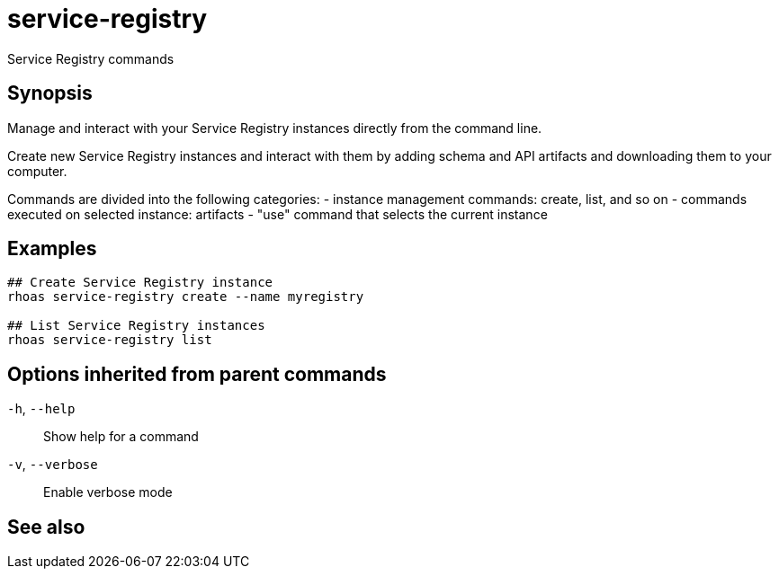 ifdef::env-github,env-browser[:context: cmd]
[id='ref-service-registry_{context}']
= service-registry

[role="_abstract"]
Service Registry commands

[discrete]
== Synopsis

 
Manage and interact with your Service Registry instances directly from the command line.

Create new Service Registry instances and interact with them by adding schema and API artifacts and downloading them to your computer.

Commands are divided into the following categories:
 - instance management commands: create, list, and so on
 - commands executed on selected instance: artifacts
 - "use" command that selects the current instance


[discrete]
== Examples

....
## Create Service Registry instance
rhoas service-registry create --name myregistry

## List Service Registry instances
rhoas service-registry list 

....

[discrete]
== Options inherited from parent commands

  `-h`, `--help`::      Show help for a command
  `-v`, `--verbose`::   Enable verbose mode

[discrete]
== See also


ifdef::env-github,env-browser[]
* link:rhoas.adoc#rhoas[rhoas]	 - RHOAS CLI
endif::[]
ifdef::pantheonenv[]
* link:{path}#ref-rhoas_{context}[rhoas]	 - RHOAS CLI
endif::[]

ifdef::env-github,env-browser[]
* link:service-registry_artifact.adoc#service-registry-artifact[service-registry artifact]	 - Manage Service Registry artifacts
endif::[]
ifdef::pantheonenv[]
* link:{path}#ref-service-registry-artifact_{context}[service-registry artifact]	 - Manage Service Registry artifacts
endif::[]

ifdef::env-github,env-browser[]
* link:service-registry_create.adoc#service-registry-create[service-registry create]	 - Create a Service Registry instance
endif::[]
ifdef::pantheonenv[]
* link:{path}#ref-service-registry-create_{context}[service-registry create]	 - Create a Service Registry instance
endif::[]

ifdef::env-github,env-browser[]
* link:service-registry_delete.adoc#service-registry-delete[service-registry delete]	 - Delete a Service Registry instance
endif::[]
ifdef::pantheonenv[]
* link:{path}#ref-service-registry-delete_{context}[service-registry delete]	 - Delete a Service Registry instance
endif::[]

ifdef::env-github,env-browser[]
* link:service-registry_describe.adoc#service-registry-describe[service-registry describe]	 - Describe a Service Registry instance
endif::[]
ifdef::pantheonenv[]
* link:{path}#ref-service-registry-describe_{context}[service-registry describe]	 - Describe a Service Registry instance
endif::[]

ifdef::env-github,env-browser[]
* link:service-registry_list.adoc#service-registry-list[service-registry list]	 - List Service Registry instances
endif::[]
ifdef::pantheonenv[]
* link:{path}#ref-service-registry-list_{context}[service-registry list]	 - List Service Registry instances
endif::[]

ifdef::env-github,env-browser[]
* link:service-registry_role.adoc#service-registry-role[service-registry role]	 - Service Registry role management
endif::[]
ifdef::pantheonenv[]
* link:{path}#ref-service-registry-role_{context}[service-registry role]	 - Service Registry role management
endif::[]

ifdef::env-github,env-browser[]
* link:service-registry_use.adoc#service-registry-use[service-registry use]	 - Use a Service Registry instance
endif::[]
ifdef::pantheonenv[]
* link:{path}#ref-service-registry-use_{context}[service-registry use]	 - Use a Service Registry instance
endif::[]

